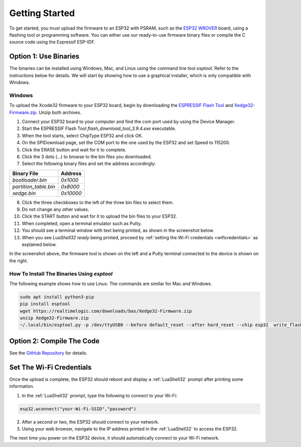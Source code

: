 Getting Started
================

To get started, you must upload the firmware to an ESP32 with PSRAM, such as the `ESP32 WROVER <https://www.google.com/search?q=esp32+wrover>`_ board, using a flashing tool or programming software. You can either use our ready-to-use firmware binary files or compile the C source code using the Espressif ESP-IDF.


Option 1: Use Binaries
------------------------

The binaries can be installed using Windows, Mac, and Linux using the command line tool `esptool`. Refer to the instructions below for details. We will start by showing how to use a graphical installer, which is only compatible with Windows.

Windows
~~~~~~~~

To upload the Xcode32 firmware to your ESP32 board, begin by downloading the `ESPRESSIF Flash Tool <https://www.espressif.com/en/support/download/other-tools>`_ and `Xedge32-Firmware.zip <https://realtimelogic.com/downloads/bas/Xedge32-Firmware.zip>`_. Unzip both archives.


1. Connect your ESP32 board to your computer and find the com port used by using the Device Manager.
2. Start the ESPRESSIF Flash Tool `flash_download_tool_3.9.4.exe` executable.
3. When the tool starts, select ChipType ESP32 and click OK.
4. On the SPIDownload page, set the COM port to the one used by the ESP32 and set Speed to 115200.
5. Click the ERASE button and wait for it to complete.
6. Click the 3 dots (...) to browse to the bin files you downloaded.
7. Select the following binary files and set the address accordingly:

+-----------------------+-------------------+
| Binary File           | Address           |
+=======================+===================+
| `bootloader.bin`      | `0x1000`          |
+-----------------------+-------------------+
| `partition_table.bin` | `0x8000`          |
+-----------------------+-------------------+
| `xedge.bin`           | `0x10000`         |
+-----------------------+-------------------+

8.  Click the three checkboxes to the left of the three bin files to select them.
9.  Do not change any other values.
10. Click the START button and wait for it to upload the bin files to your ESP32.
11. When completed, open a terminal emulator such as Putty.
12. You should see a terminal window with text being printed, as shown in the screenshot below.
13. When you see `LuaShell32 ready` being printed, proceed by :ref:`setting the Wi-Fi credentials <wificredentials>` as explained below.

.. image:: https://realtimelogic.com/images/Xedg32-Flash-Firmware.png
   :alt: Firmware Upload Tool

In the screenshot above, the firmware tool is shown on the left and a Putty terminal connected to the device is shown on the right.

How To Install The Binaries Using `esptool`
~~~~~~~~~~~~~~~~~~~~~~~~~~~~~~~~~~~~~~~~~~~~~

The following example shows how to use Linux. The commands are similar for Mac and Windows.

.. code-block:: shell

   sudo apt install python3-pip
   pip install esptool
   wget https://realtimelogic.com/downloads/bas/Xedge32-Firmware.zip
   unzip Xedge32-Firmware.zip
   ~/.local/bin/esptool.py -p /dev/ttyUSB0 --before default_reset --after hard_reset --chip esp32  write_flash --flash_mode dio --flash_size detect --flash_freq 40m 0x1000 Xedge32-Firmware/bootloader.bin 0x8000 Xedge32-Firmware/partition-table.bin 0x10000 Xedge32-Firmware/xedge.bin




Option 2: Compile The Code
--------------------------

See the `GitHub Repository <https://github.com/RealTimeLogic/Xedge-ESP32>`_ for details.


Set The Wi-Fi Credentials
--------------------------

.. _wificredentials:

Once the upload is complete, the ESP32 should reboot and display a :ref:`LuaShell32` prompt after printing some information.

1. In the :ref:`LuaShell32` prompt, type the following to connect to your Wi-Fi:

.. code-block:: lua

   esp32.wconnect("your-Wi-Fi-SSID","password")

2. After a second or two, the ESP32 should connect to your network.
3. Using your web browser, navigate to the IP address printed in the :ref:`LuaShell32` to access the ESP32.

The next time you power on the ESP32 device, it should automatically connect to your Wi-Fi network.

.. 1. Navigate to the web file manager at ``http://esp-32-ip-address/fs/`` using your browser. 2. Drag and drop the ``.boot`` file onto the web file manager to upload it. 3. Verify that the ESP32 automatically connects to your Wi-Fi by rebooting it.
